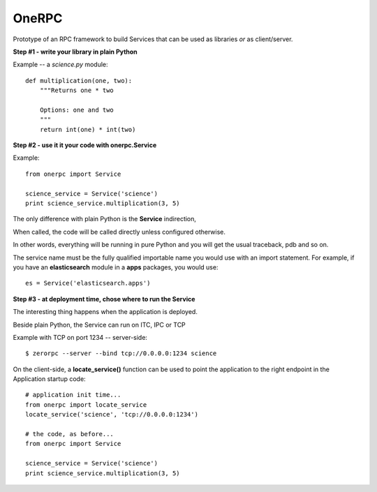 OneRPC
======

Prototype of an RPC framework to build Services that can
be used as libraries *or* as client/server.


**Step #1 - write your library in plain Python**

Example -- a *science.py* module::


    def multiplication(one, two):
        """Returns one * two

        Options: one and two
        """
        return int(one) * int(two)


**Step #2 - use it it your code with onerpc.Service**

Example::

    from onerpc import Service

    science_service = Service('science')
    print science_service.multiplication(3, 5)


The only difference with plain Python is the **Service** indirection,

When called, the code will be called directly unless configured otherwise.

In other words, everything will be running in pure Python and you will
get the usual traceback, pdb and so on.

The service name must be the fully qualified importable name you
would use with an import statement. For example, if you have
an **elasticsearch** module in a **apps** packages, you would
use::

    es = Service('elasticsearch.apps')


**Step #3 - at deployment time, chose where to run the Service**

The interesting thing happens when the application is deployed.

Beside plain Python, the Service can run on ITC, IPC or TCP

Example with TCP on port 1234 -- server-side::

    $ zerorpc --server --bind tcp://0.0.0.0:1234 science


On the client-side, a **locate_service()** function can be used to point the application
to the right endpoint in the Application startup code::

    # application init time...
    from onerpc import locate_service
    locate_service('science', 'tcp://0.0.0.0:1234')

    # the code, as before...
    from onerpc import Service

    science_service = Service('science')
    print science_service.multiplication(3, 5)

